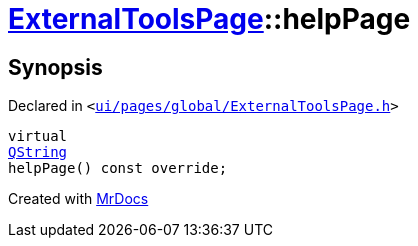 [#ExternalToolsPage-helpPage]
= xref:ExternalToolsPage.adoc[ExternalToolsPage]::helpPage
:relfileprefix: ../
:mrdocs:


== Synopsis

Declared in `&lt;https://github.com/PrismLauncher/PrismLauncher/blob/develop/launcher/ui/pages/global/ExternalToolsPage.h#L64[ui&sol;pages&sol;global&sol;ExternalToolsPage&period;h]&gt;`

[source,cpp,subs="verbatim,replacements,macros,-callouts"]
----
virtual
xref:QString.adoc[QString]
helpPage() const override;
----



[.small]#Created with https://www.mrdocs.com[MrDocs]#
